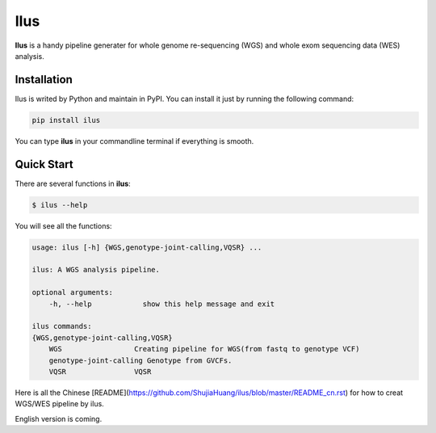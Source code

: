 Ilus
====


**Ilus** is a handy pipeline generater for whole genome re-sequencing (WGS) and whole exom sequencing data (WES) analysis.

Installation
------------
Ilus is writed by Python and maintain in PyPI. You can install it just by running the following command:

.. code:: bash

    pip install ilus

You can type **ilus** in your commandline terminal if everything is smooth.

Quick Start
-----------

There are several functions in **ilus**:

.. code:: bash

    $ ilus --help

You will see all the functions:

.. code:: bash

    usage: ilus [-h] {WGS,genotype-joint-calling,VQSR} ...

    ilus: A WGS analysis pipeline.

    optional arguments:
        -h, --help            show this help message and exit

    ilus commands:
    {WGS,genotype-joint-calling,VQSR}
        WGS                 Creating pipeline for WGS(from fastq to genotype VCF)
        genotype-joint-calling Genotype from GVCFs.
        VQSR                VQSR

Here is all the Chinese [README](https://github.com/ShujiaHuang/ilus/blob/master/README_cn.rst) for how to creat WGS/WES pipeline by ilus. 

English version is coming.  



